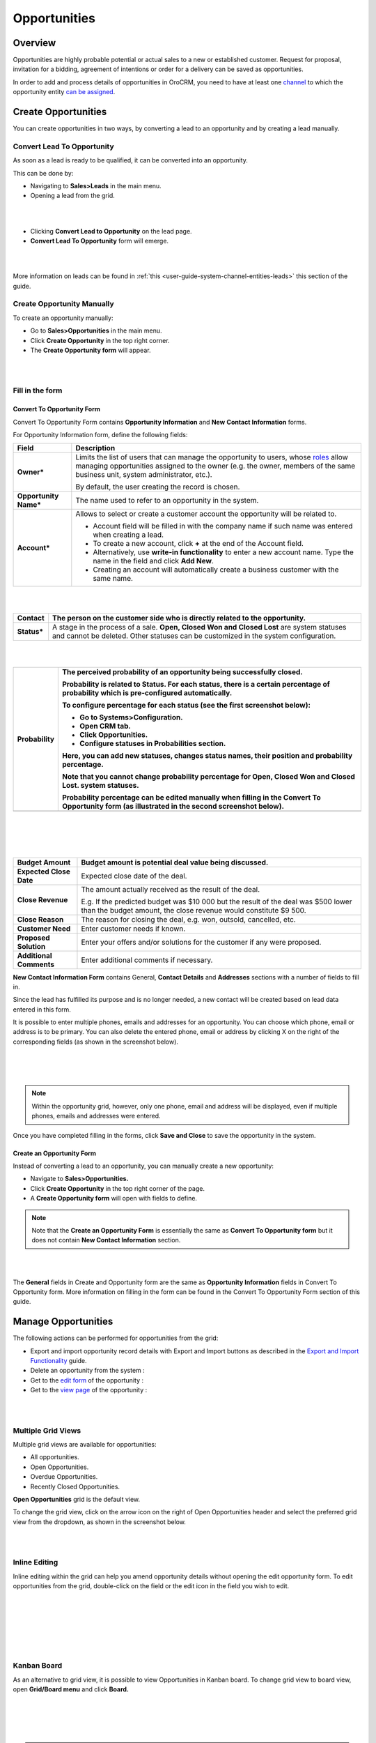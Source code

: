 .. _user-guide-system-channel-entities-opportunities:

Opportunities
=============

Overview
--------

Opportunities are highly probable potential or actual sales to a new or established customer. Request for proposal, invitation for a bidding, agreement of intentions or order for a delivery can be saved as opportunities.

In order to add and process details of opportunities in OroCRM, you need to have at least one `channel <https://www.orocrm.com/documentation/index/current/user-guide/glossary/#term-channel>`__ to which the opportunity entity `can be assigned <https://www.orocrm.com/documentation/index/current/common-features-channels/#user-guide-channel-guide-entities>`__.

Create Opportunities
--------------------

You can create opportunities in two ways, by converting a lead to an opportunity and by creating a lead manually.

Convert Lead To Opportunity
~~~~~~~~~~~~~~~~~~~~~~~~~~~

As soon as a lead is ready to be qualified, it can be converted into an opportunity.

This can be done by:

-  Navigating to **Sales>Leads** in the main menu.

-  Opening a lead from the grid.

|

.. image:: ./img/opportunities/convert_to_opportunity_button.png

|


-  Clicking **Convert Lead to Opportunity** on the lead page.

-  **Convert Lead To Opportunity** form will emerge.

|

.. image:: ./img/opportunities/convert_to_opportunity.png

|




More information on leads can be found in :ref:`this <user-guide-system-channel-entities-leads>` this section of the guide.

Create Opportunity Manually
~~~~~~~~~~~~~~~~~~~~~~~~~~~

To create an opportunity manually:

-  Go to **Sales>Opportunities** in the main menu.

-  Click **Create Opportunity** in the top right corner.

-  The **Create Opportunity form** will appear.

|

.. image:: ./img/opportunities/create_opportunity_new.png

|



Fill in the form
~~~~~~~~~~~~~~~~

Convert To Opportunity Form
^^^^^^^^^^^^^^^^^^^^^^^^^^^

Convert To Opportunity Form contains **Opportunity Information** and
**New** **Contact Information** forms.

For Opportunity Information form, define the following fields:

+--------------------------+----------------------------------------------------------------------------------------------------------------------------------------------------------------------------------------------------------------------------------------------------------------------------------------------------------------------------------------------------------+
| **Field**                | **Description**                                                                                                                                                                                                                                                                                                                                          |
+==========================+==========================================================================================================================================================================================================================================================================================================================================================+
| **Owner\***              | Limits the list of users that can manage the opportunity to users, whose \ `roles <https://www.orocrm.com/documentation/index/current/user-guide/user-management-roles/#user-guide-user-management-permissions>`__ allow managing opportunities assigned to the owner (e.g. the owner, members of the same business unit, system administrator, etc.).   |
|                          |                                                                                                                                                                                                                                                                                                                                                          |
|                          | By default, the user creating the record is chosen.                                                                                                                                                                                                                                                                                                      |
+--------------------------+----------------------------------------------------------------------------------------------------------------------------------------------------------------------------------------------------------------------------------------------------------------------------------------------------------------------------------------------------------+
| **Opportunity Name\***   | The name used to refer to an opportunity in the system.                                                                                                                                                                                                                                                                                                  |
+--------------------------+----------------------------------------------------------------------------------------------------------------------------------------------------------------------------------------------------------------------------------------------------------------------------------------------------------------------------------------------------------+
| **Account\***            | Allows to select or create a customer account the opportunity will be related to.                                                                                                                                                                                                                                                                        |
|                          |                                                                                                                                                                                                                                                                                                                                                          |
|                          | -  Account field will be filled in with the company name if such name was entered when creating a lead.                                                                                                                                                                                                                                                  |
|                          |                                                                                                                                                                                                                                                                                                                                                          |
|                          | -  To create a new account, click **+** at the end of the Account field.                                                                                                                                                                                                                                                                                 |
|                          |                                                                                                                                                                                                                                                                                                                                                          |
|                          | -  Alternatively, use **write-in functionality** to enter a new account name. Type the name in the field and click **Add New**.                                                                                                                                                                                                                          |
|                          |                                                                                                                                                                                                                                                                                                                                                          |
|                          | -  Creating an account will automatically create a business customer with the same name.                                                                                                                                                                                                                                                                 |
+--------------------------+----------------------------------------------------------------------------------------------------------------------------------------------------------------------------------------------------------------------------------------------------------------------------------------------------------------------------------------------------------+

|

.. image:: ./img/opportunities/new_acc.png

|


+----------------+-----------------------------------------------------------------------------------------------------------------------------------------------------------------------------------+
| **Contact**    | The person on the customer side who is directly related to the opportunity.                                                                                                       |
+================+===================================================================================================================================================================================+
| **Status\***   | A stage in the process of a sale. **Open, Closed Won and Closed Lost** are system statuses and cannot be deleted. Other statuses can be customized in the system configuration.   |
+----------------+-----------------------------------------------------------------------------------------------------------------------------------------------------------------------------------+

|

.. image:: ./img/opportunities/status.png

|


+-------------------+--------------------------------------------------------------------------------------------------------------------------------------------------+
| **Probability**   | The perceived probability of an opportunity being successfully closed.                                                                           |
|                   |                                                                                                                                                  |
|                   | Probability is related to Status. For each status, there is a certain percentage of probability which is pre-configured automatically.           |
|                   |                                                                                                                                                  |
|                   | To configure percentage for each status (see the first screenshot below):                                                                        |
|                   |                                                                                                                                                  |
|                   | -  Go to **Systems>Configuration.**                                                                                                              |
|                   |                                                                                                                                                  |
|                   | -  Open **CRM** tab.                                                                                                                             |
|                   |                                                                                                                                                  |
|                   | -  Click **Opportunities.**                                                                                                                      |
|                   |                                                                                                                                                  |
|                   | -  Configure statuses in **Probabilities** section.                                                                                              |
|                   |                                                                                                                                                  |
|                   | Here, you can add new statuses, changes status names, their position and probability percentage.                                                 |
|                   |                                                                                                                                                  |
|                   | Note that you cannot change probability percentage for Open, Closed Won and Closed Lost. system statuses.                                        |
|                   |                                                                                                                                                  |
|                   | Probability percentage can be edited manually when filling in the Convert To Opportunity form (as illustrated in the second screenshot below).   |
+===================+==================================================================================================================================================+
+-------------------+--------------------------------------------------------------------------------------------------------------------------------------------------+

|

.. image:: ./img/opportunities/system_config_opportunities.png

|

|

.. image:: ./img/opportunities/probability_edited.png

|


+---------------------------+---------------------------------------------------------------------------------------------------------------------------------------------------------+
| **Budget Amount**         | Budget amount is potential deal value being discussed.                                                                                                  |
+===========================+=========================================================================================================================================================+
| **Expected Close Date**   | Expected close date of the deal.                                                                                                                        |
+---------------------------+---------------------------------------------------------------------------------------------------------------------------------------------------------+
| **Close Revenue**         | The amount actually received as the result of the deal.                                                                                                 |
|                           |                                                                                                                                                         |
|                           | E.g. If the predicted budget was $10 000 but the result of the deal was $500 lower than the budget amount, the close revenue would constitute $9 500.   |
+---------------------------+---------------------------------------------------------------------------------------------------------------------------------------------------------+
| **Close Reason**          | The reason for closing the deal, e.g. won, outsold, cancelled, etc.                                                                                     |
+---------------------------+---------------------------------------------------------------------------------------------------------------------------------------------------------+
| **Customer Need**         | Enter customer needs if known.                                                                                                                          |
+---------------------------+---------------------------------------------------------------------------------------------------------------------------------------------------------+
| **Proposed Solution**     | Enter your offers and/or solutions for the customer if any were proposed.                                                                               |
+---------------------------+---------------------------------------------------------------------------------------------------------------------------------------------------------+
| **Additional Comments**   | Enter additional comments if necessary.                                                                                                                 |
+---------------------------+---------------------------------------------------------------------------------------------------------------------------------------------------------+

**New Contact Information Form** contains General, **Contact Details** and **Addresses** sections with a number of fields to fill in.

Since the lead has fulfilled its purpose and is no longer needed, a new contact will be created based on lead data entered in this form.

It is possible to enter multiple phones, emails and addresses for an
opportunity. You can choose which phone, email or address is to be
primary. You can also delete the entered phone, email or address by
clicking X on the right of the corresponding fields (as shown in the
screenshot below).

|

.. image:: ./img/opportunities/contact_info_form_1.png

|

.. image:: ./img/opportunities/contact_info_form_2.png

|




.. note::  Within the opportunity grid, however, only one phone, email and address will be displayed, even if multiple phones, emails and addresses were entered.
 
 
Once you have completed filling in the forms, click **Save and Close**
to save the opportunity in the system.

Create an Opportunity Form
^^^^^^^^^^^^^^^^^^^^^^^^^^

Instead of converting a lead to an opportunity, you can manually create
a new opportunity:

-  Navigate to **Sales>Opportunities.**

-  Click **Create Opportunity** in the top right corner of the page.

-  A **Create Opportunity form** will open with fields to define.

.. note:: Note that the **Create an Opportunity Form** is essentially the same as **Convert To Opportunity form** but it does not contain **New Contact Information** section.



|

.. image:: ./img/opportunities/create_opportunity_form.png

|



The **General** fields in Create and Opportunity form are the same as
**Opportunity Information** fields in Convert To Opportunity form. More
information on filling in the form can be found in the Convert To
Opportunity Form section of this guide.

Manage Opportunities 
---------------------

The following actions can be performed for opportunities from the grid:

-  Export and import opportunity record details with Export and Import buttons as described in the `Export and Import Functionality <https://www.orocrm.com/documentation/index/current/user-guide/data-management-import-export/#user-guide-import>`__ guide.

-  Delete an opportunity from the system : |IcDelete|

-  Get to the `edit form <https://www.orocrm.com/documentation/index/current/user-guide/data-management-form/#user-guide-ui-components-create-pages>`__ of the opportunity : |IcEdit|

-  Get to the `view page <https://www.orocrm.com/documentation/index/current/user-guide/data-management-view/#user-guide-ui-components-view-pages>`__ of the opportunity : |IcView|

|

.. image:: ./img/opportunities/edit_opp_from_grid.png

|



Multiple Grid Views
~~~~~~~~~~~~~~~~~~~

Multiple grid views are available for opportunities:

-  All opportunities.

-  Open Opportunities.

-  Overdue Opportunities.

-  Recently Closed Opportunities.

**Open Opportunities** grid is the default view.

To change the grid view, click on the arrow icon on the right of Open
Opportunities header and select the preferred grid view from the
dropdown, as shown in the screenshot below.

|

.. image:: ./img/opportunities/multiple_grid_views.png

|



Inline Editing
~~~~~~~~~~~~~~

Inline editing within the grid can help you amend opportunity details without opening the edit opportunity form. To edit opportunities from the grid, double-click on the field or the edit
icon in the field you wish to edit.

|

.. image:: ./img/opportunities/change_percentage_inline.png

|

|

.. image:: ./img/opportunities/change_status_inline.png

|

|

.. image:: ./img/opportunities/change_percentage_inline.png

|




Kanban Board
~~~~~~~~~~~~

As an alternative to grid view, it is possible to view Opportunities in
Kanban board. To change grid view to board view, open **Grid/Board
menu** and click **Board.**

|

.. image:: ./img/opportunities/kanban_icon.png

|

|

.. image:: ./img/opportunities/kanban_view.png

|




.. note:: Kanban board functionality is available only if **Opportunities Management Flow** is **disabled** in **System>Workflows**.
 
   

Within the board, you can:

-  Change opportunities status by dragging them between columns.
 
|

.. image:: ./img/opportunities/draggin_opportunity_kanban.png

|



-  Delete an opportunity from the system : |IcDelete|

-  Get to the \ `edit form <https://www.orocrm.com/documentation/index/current/user-guide/data-management-form/#user-guide-ui-components-create-pages>`__ of the opportunity : |IcEdit|

-  Get to the \ `view page <https://www.orocrm.com/documentation/index/current/user-guide/data-management-view/#user-guide-ui-components-view-pages>`__ of the opportunity : |IcView|

|

.. image:: ./img/opportunities/edit_opp_kanban.png

|



.. note:: Inline editing feature is not available for board view, it is only possible within the grid view.
 
  
Manage Opportunity Workflow
---------------------------

You can use OroCRM’s `workflows <https://www.orocrm.com/documentation/index/current/user-guide/glossary/#term-workflow>`__ to define rules and guidelines on possible actions/updates of opportunities in the system. You can read more on workflows :ref:`here <user-guide-workflow-management>`.

Activate Opportunity Management Flow
~~~~~~~~~~~~~~~~~~~~~~~~~~~~~~~~~~~~

To ensure data consistency and reasoned opportunity management by a
sales manager, you can **activate Opportunity Management Flow** in
**System>Workflows.** This can be done in two ways:

-  From the grid: click **V** in the ellipsis menu

-  From the view page: open Opportunity Management Flow view page and
   click **Activate** in the top right corner.

|

.. image:: ./img/opportunities/opp_managenent_flow_grid.png

|

|

.. image:: ./img/opportunities/activate_workflow.png

|




Active Opportunity Management Flow limits what a sales manager can do
with opportunities, thus eliminating situations when, for instance, an
opportunity is not yet closed but its close reason is specified, or an
opportunity is closed but its close reason is unspecified.

Start Opportunity Management Flow
~~~~~~~~~~~~~~~~~~~~~~~~~~~~~~~~~

Activating Opportunity Management Flow does not happen automatically for
all opportunities. Once the flow has been activated in
**System>Workflows**, you need to start it manually for the required
opportunities.


|

.. image:: ./img/opportunities/start_workflow_manually.png

|


You can set Opportunity Status and Probability manually before starting
Opportunity Management Flow.

|

.. image:: ./img/opportunities/start_workflow_manually_popup.png

|



Transitions
~~~~~~~~~~~

Three transitions will become available as the result of flow
activation:

-  Develop

-  Close As Won

-  Close As Lost

Close As Won/Close As Lost
^^^^^^^^^^^^^^^^^^^^^^^^^^

**Close Revenue** and **Close Reason** fields and statuses have become
unavailable in the edit opportunity form as the result of flow
activation.

|

.. image:: ./img/opportunities/closed_statuses_inactive.png

|



To close an opportunity as Won or Lost, use **Close As Won/Close As
Lost** transition buttons instead. They are located at the top of
Opportunities view page.

|

.. image:: ./img/opportunities/opp_flow_activated.png

|



Note that it is not possible to close an opportunity from the grid,
although inline editing as a feature is available after flow activation.

To close an opportunity as Won:

-  Click **Close As Won** button.

-  Enter Close Revenue.

-  Enter Expected Close Date.

-  Click **Submit.**

To close an opportunity as Lost:

-  Click **Close As Lost** button.

-  Select Close Reason from the dropdown.

-  Select the Expected Close Date.

-  Click **Submit**.

Develop
^^^^^^^

**Develop** transition is a simplified form for editing an opportunity.

|

.. image:: ./img/opportunities/develop.png

|



Reports with Opportunities
--------------------------

OroCRM provides three out-of-the-box reports on opportunities:

-  Opportunities By Status.

-  Won Opportunities By Period.

-  Total Forecast.

|

.. image:: ./img/opportunities/reports_opps.png

|



Opportunities by Status
~~~~~~~~~~~~~~~~~~~~~~~

**Opportunities by Status** is a report that allows you to see how many
opportunities with a specific status are available in the system, what
their total close revenue and budget amount are.

In order to see the report, go to **Reports and Segments>Reports>Opportunities> Opportunities By Status.**

Opportunities by Status report shows:

-  Status of the opportunities

-  The number of the opportunities with the statuses set for the opportunities in the system.

-  Total close revenue of all the opportunities

-  Total budget amount of all the opportunities.

-  Total number of opportunities regardless of their status (grand total), their close revenue and budget amount.

|

.. image:: ./img/opportunities/opportunities_by_status.png

|



Won Opportunities by Period
~~~~~~~~~~~~~~~~~~~~~~~~~~~

This report helps analyze a process of opportunities won per period.

To see the report, go to **Reports and Segments >Reports>Opportunities >Won Opportunities by Period.**

Won Opportunities by Period report shows:

-  The period, for which data is shown.

-  The number of the opportunities won within this period.

-  Total close revenue of all the opportunities won within the period.

-  Total number of opportunities won, regardless of the period when they were won (grand total) and their close revenue.

|

.. image:: ./img/opportunities/won_opp_by_period.png

|



Forecast
~~~~~~~~

Forecast report helps estimate the future of sales.

The report shows:

-  Opportunity name.

-  Opportunities in progress.

-  Budget forecast.

-  Weighted forecast.

-  Total forecasted budget for the opportunities per page (page total).

-  Total forecasted budget for all opportunities (grand total).


|

.. image:: ./img/opportunities/forecast.png

|



.. note:: New custom reports can be added. For more details on the ways to create and customize reports, see :ref:`the Reports guide <user-guide-reports>`.
 
  

.. |BCrLOwnerClear| image:: ./img/buttons/BCrLOwnerClear.png
   :align: middle

.. |Bdropdown| image:: ./img/buttons/Bdropdown.png
   :align: middle

.. |BGotoPage| image:: ./img/buttons/BGotoPage.png
   :align: middle

.. |Bplus| image:: ./img/buttons/Bplus.png
   :align: middle

.. |IcDelete| image:: ./img/buttons/IcDelete.png
   :align: middle

.. |IcEdit| image:: ./img/buttons/IcEdit.png
   :align: middle

.. |IcView| image:: ./img/buttons/IcView.png
   :align: middle
